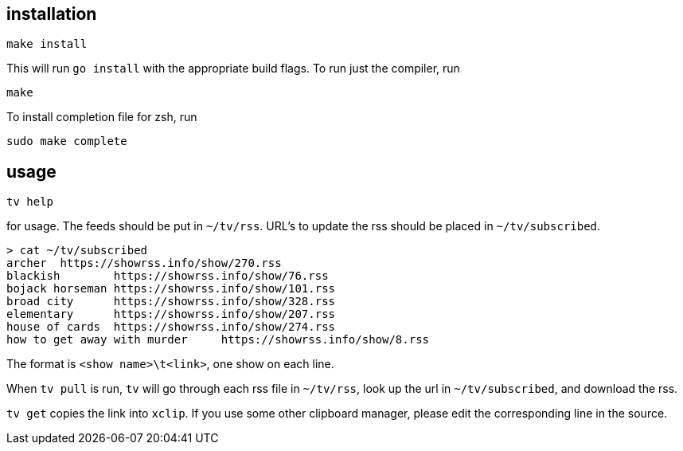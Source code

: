 == installation

	make install

This will run `go install` with the appropriate build flags. To run just the compiler, run

	make

To install completion file for zsh, run

	sudo make complete

== usage

	tv help

for usage. The feeds should be put in `~/tv/rss`. URL's to update the rss should be placed in `~/tv/subscribed`.

	> cat ~/tv/subscribed
	archer  https://showrss.info/show/270.rss
	blackish        https://showrss.info/show/76.rss
	bojack horseman https://showrss.info/show/101.rss
	broad city      https://showrss.info/show/328.rss
	elementary      https://showrss.info/show/207.rss
	house of cards  https://showrss.info/show/274.rss
	how to get away with murder     https://showrss.info/show/8.rss

The format is `<show name>\t<link>`, one show on each line.

When `tv pull` is run, `tv` will go through each rss file in `~/tv/rss`, look up the url in `~/tv/subscribed`, and download the rss.

`tv get` copies the link into `xclip`. If you use some other clipboard manager, please edit the corresponding line in the source.
